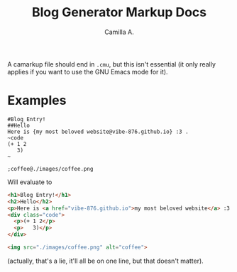 #+title: Blog Generator Markup Docs
#+author: Camilla A.


A camarkup file should end in ~.cmu~, but this isn't essential (it only really applies if you want to use the GNU Emacs mode for it).


* Examples
#+begin_example
  #Blog Entry!
  ##Hello
  Here is {my most beloved website@vibe-876.github.io} :3 .
  ~code
  (+ 1 2
     3)
  ~

  ;coffee@./images/coffee.png
#+end_example

Will evaluate to
#+begin_src html
  <h1>Blog Entry!</h1>
  <h2>Hello</h2>
  <p>Here is <a href="vibe-876.github.io">my most beloved website</a> :3 .</p>
  <div class="code">
    <p>(+ 1 2</p>
    <p>   3)</p>
  </div>

  <img src="./images/coffee.png" alt="coffee">
#+end_src
(actually, that's a lie, it'll all be on one line, but that doesn't matter).
